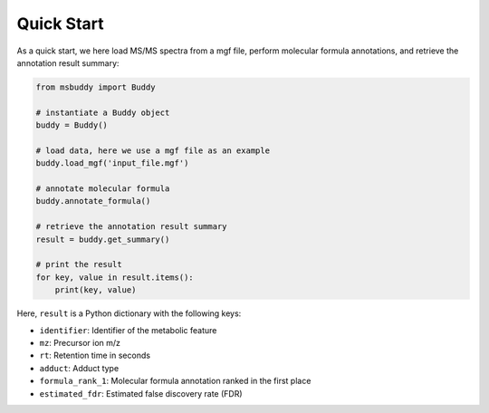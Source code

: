 Quick Start
===========

As a quick start, we here load MS/MS spectra from a mgf file, perform molecular formula annotations, and retrieve the annotation result summary:

.. code-block:: python

   from msbuddy import Buddy

   # instantiate a Buddy object
   buddy = Buddy()

   # load data, here we use a mgf file as an example
   buddy.load_mgf('input_file.mgf')

   # annotate molecular formula
   buddy.annotate_formula()

   # retrieve the annotation result summary
   result = buddy.get_summary()

   # print the result
   for key, value in result.items():
       print(key, value)


Here, ``result`` is a Python dictionary with the following keys:

- ``identifier``: Identifier of the metabolic feature
- ``mz``: Precursor ion m/z
- ``rt``: Retention time in seconds
- ``adduct``: Adduct type
- ``formula_rank_1``: Molecular formula annotation ranked in the first place
- ``estimated_fdr``: Estimated false discovery rate (FDR)


